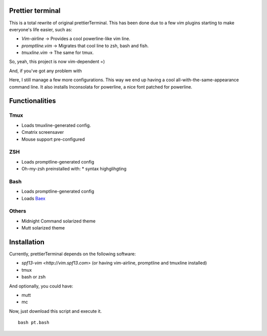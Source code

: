 Prettier terminal
==================

This is a total rewrite of original prettierTerminal.
This has been done due to a few vim plugins starting to make everyone's life easier,
such as:

* *Vim-airline* -> Provides a cool powerline-like vim line.
* *promptline.vim*  -> Migrates that cool line to zsh, bash and fish.
* *tmuxline.vim*    -> The same for tmux.

So, yeah, this project is now vim-dependent =)

And, if you've got any problem with 

.. image:: http://media1.giphy.com/media/6idqG60e7D9e0/200w.gif

Here, I still manage a few more configurations. 
This way we end up having a cool all-with-the-same-appearance command line.
It also installs Inconsolata for powerline, a nice font patched for powerline.

Functionalities
===============

Tmux
----

* Loads tmuxline-generated config.
* Cmatrix screensaver
* Mouse support pre-configured


ZSH
---

* Loads promptline-generated config
* Oh-my-zsh preinstalled with:
  * syntax highglihgting

Bash
----

* Loads promptline-generated config
* Loads `Baex <http://github.com/XayOn/Baex>`_

Others
------

* Midnight Command solarized theme
* Mutt solarized theme

Installation
============

Currently, prettierTerminal depends on the following software:

* `spf13-vim <http://vim.spf13.com>` (or having vim-airline, promptline and tmuxline installed)
* tmux
* bash or zsh

And optionally, you could have:

* mutt
* mc

Now, just download this script and execute it.

::

    bash pt.bash
